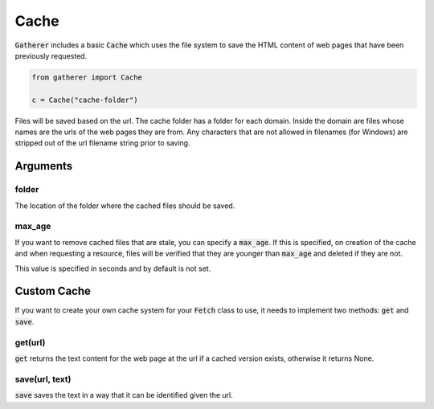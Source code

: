 Cache
=====

:code:`Gatherer` includes a basic :code:`Cache` which uses the file system to save the HTML content of web pages that have been previously requested.

.. code-block:: python

  from gatherer import Cache

  c = Cache("cache-folder")

Files will be saved based on the url. The cache folder has a folder for each domain. Inside the domain are files whose names are the urls of the web pages they are from. Any characters that are not allowed in filenames (for Windows) are stripped out of the url filename string prior to saving.

Arguments
^^^^^^^^^

folder
++++++

The location of the folder where the cached files should be saved.

max_age
+++++++

If you want to remove cached files that are stale, you can specify a :code:`max_age`. If this is specified, on creation of the cache and when requesting a resource, files will be verified that they are younger than :code:`max_age` and deleted if they are not.

This value is specified in seconds and by default is not set.

Custom Cache
^^^^^^^^^^^^

If you want to create your own cache system for your :code:`Fetch` class to use, it needs to implement two methods: :code:`get` and :code:`save`.

get(url)
++++++++

:code:`get` returns the text content for the web page at the url if a cached version exists, otherwise it returns None.

save(url, text)
+++++++++++++++

:code:`save` saves the text in a way that it can be identified given the url.
